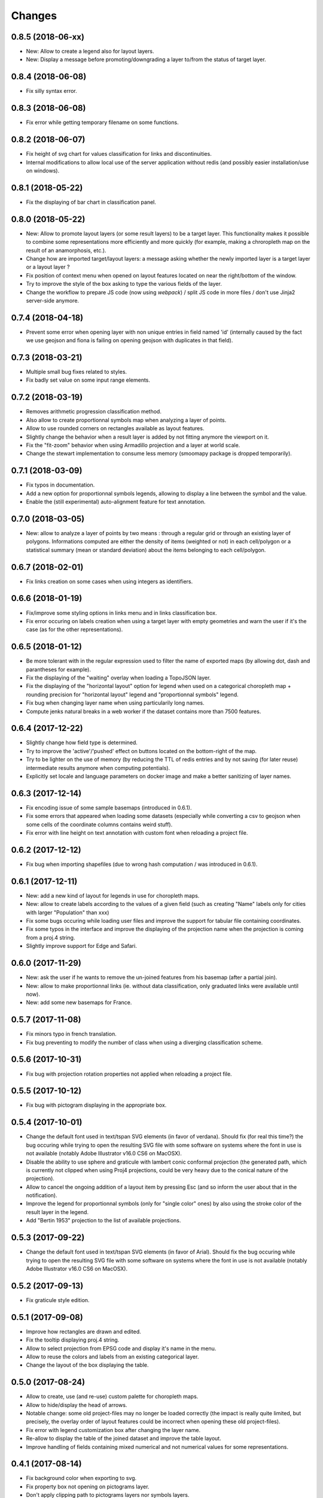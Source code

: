 Changes
=======

0.8.5 (2018-06-xx)
------------------

- New: Allow to create a legend also for layout layers.

- New: Display a message before promoting/downgrading a layer to/from the status of target layer.


0.8.4 (2018-06-08)
------------------

- Fix silly syntax error.


0.8.3 (2018-06-08)
------------------

- Fix error while getting temporary filename on some functions.


0.8.2 (2018-06-07)
------------------

- Fix height of svg chart for values classification for links and discontinuities.

- Internal modifications to allow local use of the server application without redis (and possibly easier installation/use on windows).


0.8.1 (2018-05-22)
------------------

- Fix the displaying of bar chart in classification panel.


0.8.0 (2018-05-22)
------------------

- New: Allow to promote layout layers (or some result layers) to be a target layer. This functionality makes it possible to combine some representations more efficiently and more quickly (for example, making a chroropleth map on the result of an anamorphosis, etc.).

- Change how are imported target/layout layers: a message asking whether the newly imported layer is a target layer or a layout layer ?

- Fix position of context menu when opened on layout features located on near the right/bottom of the window.

- Try to improve the style of the box asking to type the various fields of the layer.

- Change the workflow to prepare JS code (now using *webpack*) / split JS code in more files / don't use Jinja2 server-side anymore.


0.7.4 (2018-04-18)
------------------

- Prevent some error when opening layer with non unique entries in field named 'id' (internally caused by the fact we use geojson and fiona is failing on opening geojson with duplicates in that field).


0.7.3 (2018-03-21)
------------------

- Multiple small bug fixes related to styles.

- Fix badly set value on some input range elements.


0.7.2 (2018-03-19)
------------------

- Removes arithmetic progression classification method.

- Also allow to create proportionnal symbols map when analyzing a layer of points.

- Allow to use rounded corners on rectangles available as layout features.

- Slightly change the behavior when a result layer is added by not fitting anymore the viewport on it.

- Fix the "fit-zoom" behavior when using Armadillo projection and a layer at world scale.

- Change the stewart implementation to consume less memory (smoomapy package is dropped temporarily).


0.7.1 (2018-03-09)
------------------

- Fix typos in documentation.

- Add a new option for proportionnal symbols legends, allowing to display a line between the symbol and the value.

- Enable the (still experimental) auto-alignment feature for text annotation.


0.7.0 (2018-03-05)
------------------

- New: allow to analyze a layer of points by two means : through a regular grid or through an existing layer of polygons. Informations computed are either the density of items (weighted or not) in each cell/polygon or a statistical summary (mean or standard deviation) about the items belonging to each cell/polygon.


0.6.7 (2018-02-01)
------------------

- Fix links creation on some cases when using integers as identifiers.


0.6.6 (2018-01-19)
------------------

- Fix/improve some styling options in links menu and in links classification box.

- Fix error occuring on labels creation when using a target layer with empty geometries and warn the user if it's the case (as for the other representations).


0.6.5 (2018-01-12)
------------------

- Be more tolerant with in the regular expression used to filter the name of exported maps (by allowing dot, dash and parantheses for example).

- Fix the displaying of the "waiting" overlay when loading a TopoJSON layer.

- Fix the displaying of the "horizontal layout" option for legend when used on a categorical choropleth map + rounding precision for "horizontal layout" legend and "proportionnal symbols" legend.

- Fix bug when changing layer name when using particularily long names.

- Compute jenks natural breaks in a web worker if the dataset contains more than 7500 features.


0.6.4 (2017-12-22)
------------------

- Slightly change how field type is determined.

- Try to improve the 'active'/'pushed' effect on buttons located on the bottom-right of the map.

- Try to be lighter on the use of memory (by reducing the TTL of redis entries and by not saving (for later reuse) intermediate results anymore when computing potentials).

- Explicitly set locale and language parameters on docker image and make a better sanitizing of layer names.


0.6.3 (2017-12-14)
------------------

- Fix encoding issue of some sample basemaps (introduced in 0.6.1).

- Fix some errors that appeared when loading some datasets (especially while converting a csv to geojson when some cells of the coordinate columns contains weird stuff).

- Fix error with line height on text annotation with custom font when reloading a project file.


0.6.2 (2017-12-12)
------------------

- Fix bug when importing shapefiles (due to wrong hash computation / was introduced in 0.6.1).


0.6.1 (2017-12-11)
------------------

- New: add a new kind of layout for legends in use for choropleth maps.

- New: allow to create labels according to the values of a given field (such as creating "Name" labels only for cities with larger "Population" than xxx)

- Fix some bugs occuring while loading user files and improve the support for tabular file containing coordinates.

- Fix some typos in the interface and improve the displaying of the projection name when the projection is coming from a proj.4 string.

- Slightly improve support for Edge and Safari.


0.6.0 (2017-11-29)
------------------

- New: ask the user if he wants to remove the un-joined features from his basemap (after a partial join).

- New: allow to make proportionnal links (ie. without data classification, only graduated links were available until now).

- New: add some new basemaps for France.


0.5.7 (2017-11-08)
------------------

- Fix minors typo in french translation.

- Fix bug preventing to modify the number of class when using a diverging classification scheme.


0.5.6 (2017-10-31)
------------------

- Fix bug with projection rotation properties not applied when reloading a project file.


0.5.5 (2017-10-12)
------------------

- Fix bug with pictogram displaying in the appropriate box.


0.5.4 (2017-10-01)
------------------

- Change the default font used in text/tspan SVG elements (in favor of verdana). Should fix (for real this time?) the bug occuring while trying to open the resulting SVG file with some software on systems where the font in use is not available (notably Adobe Illustrator v16.0 CS6 on MacOSX).

- Disable the ability to use sphere and graticule with lambert conic conformal projection (the generated path, which is currently not clipped when using Proj4 projections, could be very heavy due to the conical nature of the projection).

- Allow to cancel the ongoing addition of a layout item by pressing Esc (and so inform the user about that in the notification).

- Improve the legend for proportionnal symbols (only for "single color" ones) by also using the stroke color of the result layer in the legend.

- Add "Bertin 1953" projection to the list of available projections.


0.5.3 (2017-09-22)
------------------

- Change the default font used in text/tspan SVG elements (in favor of Arial). Should fix the bug occuring while trying to open the resulting SVG file with some software on systems where the font in use is not available (notably Adobe Illustrator v16.0 CS6 on MacOSX).


0.5.2 (2017-09-13)
------------------

- Fix graticule style edition.


0.5.1 (2017-09-08)
------------------

- Improve how rectangles are drawn and edited.

- Fix the tooltip displaying proj.4 string.

- Allow to select projection from EPSG code and display it's name in the menu.

- Allow to reuse the colors and labels from an existing categorical layer.

- Change the layout of the box displaying the table.


0.5.0 (2017-08-24)
------------------

- Allow to create, use (and re-use) custom palette for choropleth maps.

- Allow to hide/display the head of arrows.

- Notable change: some old project-files may no longer be loaded correctly (the impact is really quite limited, but precisely, the overlay order of layout features could be incorrect when opening these old project-files).

- Fix error with legend customization box after changing the layer name.

- Re-allow to display the table of the joined dataset and improve the table layout.

- Improve handling of fields containing mixed numerical and not numerical values for some representations.


0.4.1 (2017-08-14)
------------------

- Fix background color when exporting to svg.

- Fix property box not opening on pictograms layer.

- Don't apply clipping path to pictograms layers nor symbols layers.

- Change the overlay displayed when a layer is loading.


0.4.0 (2017-07-24)
------------------

- Fix error occuring on some representations when using a target layer with empty geometries and warn the user if it's the case.

- Introduce a new representation, waffle map, for mapping two (or more) comparable stocks together.


0.3.7 (2017-07-17)
------------------

- Fix error on jointure.

- Fix location of red square when moving proportionnal symbols.

- Fix legend size on links and discontinuities when zooming.


0.3.6 (2017-06-30)
------------------

- Fix selection on links map (was only working with specific field name).


0.3.5 (2017-06-28)
------------------

- Allow to edit the location of proportionnal symbols

- Slightly change the behavior with proj4 projections when layers are added/removed


0.3.4 (2017-06-22)
------------------

- Fix the "auto-align" feature behavior for the new text annotation.

- Fix graticule not showing correctly when opening result svg file with Adobe Illustrator.

- Fix the jointure failing since 0.3.3.

- New: Allow to change the name of the layers at any time.


0.3.3 (2017-06-15)
------------------

- Allow to add more than one sphere background (#26).

- Add default projection for sample basemaps.


0.3.2 (2017-06-09)
------------------

- Fix text annotation behavior when clicking on "cancel".

- Fix legend displaying "false" after reloading (when size was not fixed).

- Switch color between "OK" and "Cancel" buttons on modal box.


0.3.1 (2017-06-08)
------------------

- Fix how values are retrieved for cartogram.


0.3.0 (2017-06-07)
------------------

- CSV reading: fix the recognition of some encodings + fix the reading of files whose first column contains an empty name.

- Modifies text annotations (internally): now allows the selection of the alignment (left, center, right) of the text within the block.

- Modifies versioning to follow SemVer more strictly.

- Fix Lambert 93 projection, accessible from the menu of projections (the display was non-existent at certain levels of zoom with this projection).

- Removes two projections that could be considered redundant.

- Fix bug with choice of pictogram size.

- Fix bug in the order in which some features are reloaded from project file.
